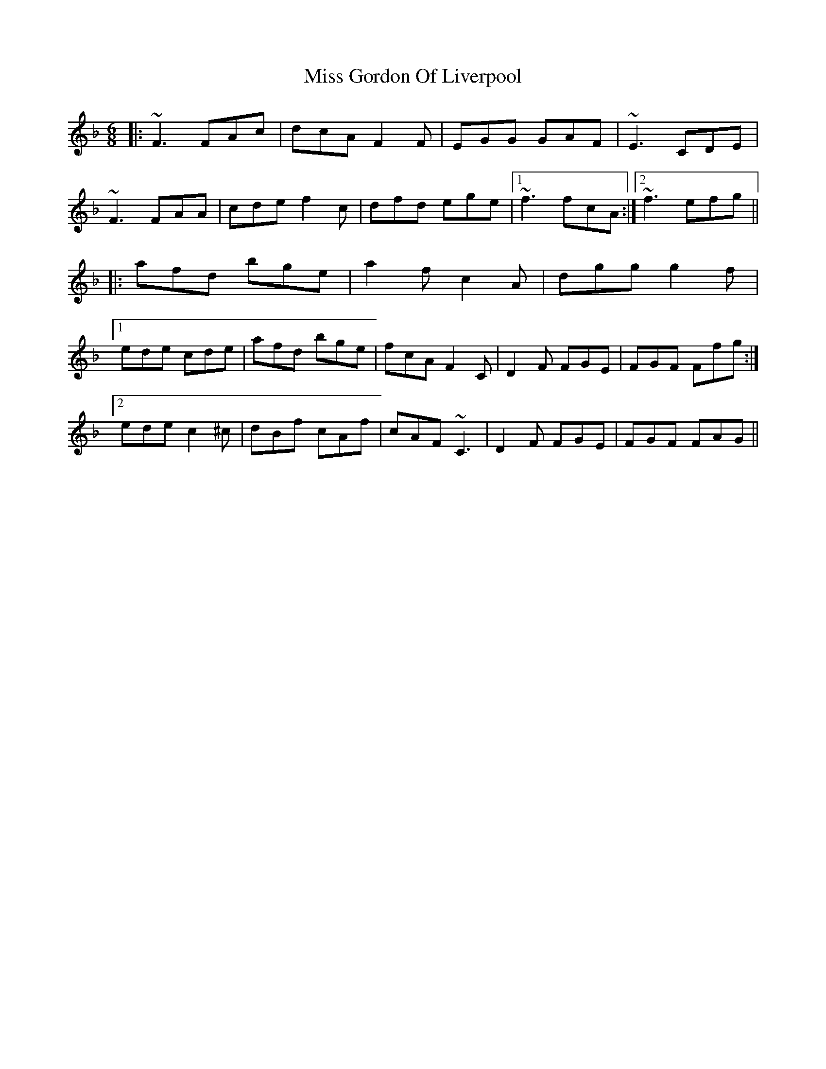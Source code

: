 X: 27024
T: Miss Gordon Of Liverpool
R: jig
M: 6/8
K: Fmajor
|:~F3 FAc|dcA F2F|EGG GAF|~E3 CDE|
~F3 FAA|cde f2c|dfd ege|1 ~f3 fcA:|2 ~f3 efg||
|:afd bge|a2f c2A|dgg g2f|
[1ede cde|afd bge|fcA F2C|D2F FGE|FGF Ffg:|
[2 ede c2 ^c|dBf cAf|cAF ~C3|D2F FGE|FGF FAG||

